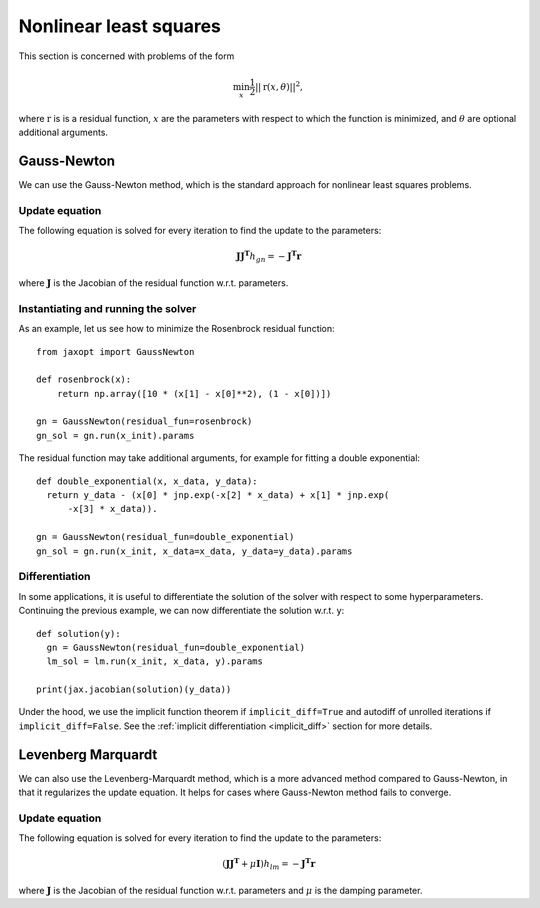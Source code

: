 
.. _nonlinear_least_squares:

Nonlinear least squares
=======================

This section is concerned with problems of the form

.. math::

    \min_{x} \frac{1}{2} ||\textbf{r}(x, \theta)||^2,

where :math:`\textbf{r}` is is a residual function, :math:`x` are the
parameters with respect to which the function is minimized, and :math:`\theta`
are optional additional arguments.

Gauss-Newton
------------

.. autosummary::
  :toctree: _autosummary

    jaxopt.GaussNewton

We can use the Gauss-Newton method, which is the standard approach for nonlinear least squares problems.

Update equation
~~~~~~~~~~~~~~~

The following equation is solved for every iteration to find the update to the
parameters:

.. math::
    \mathbf{J} \mathbf{J^T} h_{gn} = - \mathbf{J^T} \mathbf{r}

where :math:`\mathbf{J}` is the Jacobian of the residual function w.r.t.
parameters.

Instantiating and running the solver
~~~~~~~~~~~~~~~~~~~~~~~~~~~~~~~~~~~~

As an example, let us see how to minimize the Rosenbrock residual function::

  from jaxopt import GaussNewton

  def rosenbrock(x):
      return np.array([10 * (x[1] - x[0]**2), (1 - x[0])])

  gn = GaussNewton(residual_fun=rosenbrock)
  gn_sol = gn.run(x_init).params


The residual function may take additional arguments, for example for fitting a double exponential::

  def double_exponential(x, x_data, y_data):
    return y_data - (x[0] * jnp.exp(-x[2] * x_data) + x[1] * jnp.exp(
        -x[3] * x_data)).

  gn = GaussNewton(residual_fun=double_exponential)
  gn_sol = gn.run(x_init, x_data=x_data, y_data=y_data).params

Differentiation
~~~~~~~~~~~~~~~

In some applications, it is useful to differentiate the solution of the solver
with respect to some hyperparameters.  Continuing the previous example, we can
now differentiate the solution w.r.t. ``y``::

  def solution(y):
    gn = GaussNewton(residual_fun=double_exponential)
    lm_sol = lm.run(x_init, x_data, y).params

  print(jax.jacobian(solution)(y_data))

Under the hood, we use the implicit function theorem if ``implicit_diff=True``
and autodiff of unrolled iterations if ``implicit_diff=False``.  See the
:ref:`implicit differentiation <implicit_diff>` section for more details.

Levenberg Marquardt
-------------------

.. autosummary::
  :toctree: _autosummary

    jaxopt.LevenbergMarquardt

We can also use the Levenberg-Marquardt method, which is a more advanced method compared to Gauss-Newton, in
that it regularizes the update equation. It helps for cases where Gauss-Newton method fails to converge.

Update equation
~~~~~~~~~~~~~~~

The following equation is solved for every iteration to find the update to the
parameters:

.. math::
    (\mathbf{J} \mathbf{J^T} + \mu\mathbf{I}) h_{lm} = - \mathbf{J^T} \mathbf{r}

where :math:`\mathbf{J}` is the Jacobian of the residual function w.r.t.
parameters and :math:`\mu` is the damping parameter.

